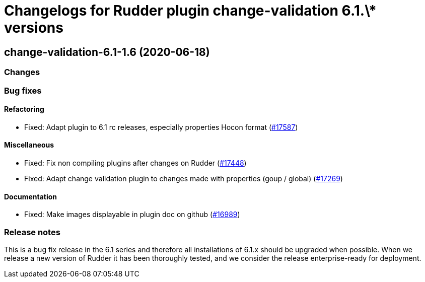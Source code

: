 = Changelogs for Rudder plugin change-validation 6.1.\* versions

== change-validation-6.1-1.6 (2020-06-18)

=== Changes

=== Bug fixes

==== Refactoring

* Fixed: Adapt plugin to 6.1 rc releases, especially properties Hocon format
    (https://issues.rudder.io/issues/17587[#17587])

==== Miscellaneous

* Fixed: Fix non compiling plugins after changes on Rudder
    (https://issues.rudder.io/issues/17448[#17448])
* Fixed: Adapt change validation plugin to changes made with properties (goup / global)
    (https://issues.rudder.io/issues/17269[#17269])

==== Documentation

* Fixed: Make images displayable in plugin doc on github
    (https://issues.rudder.io/issues/16989[#16989])

=== Release notes

This is a bug fix release in the 6.1 series and therefore all installations of 6.1.x should be upgraded when possible. When we release a new version of Rudder it has been thoroughly tested, and we consider the release enterprise-ready for deployment.

